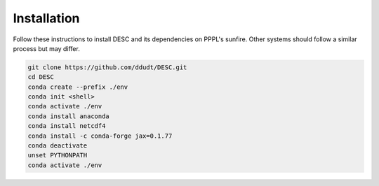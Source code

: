 Installation
============

Follow these instructions to install DESC and its dependencies on PPPL's sunfire. 
Other systems should follow a similar process but may differ. 

.. code-block:: bash

    git clone https://github.com/ddudt/DESC.git
    cd DESC
    conda create --prefix ./env
    conda init <shell>
    conda activate ./env
    conda install anaconda
    conda install netcdf4
    conda install -c conda-forge jax=0.1.77
    conda deactivate
    unset PYTHONPATH
    conda activate ./env
